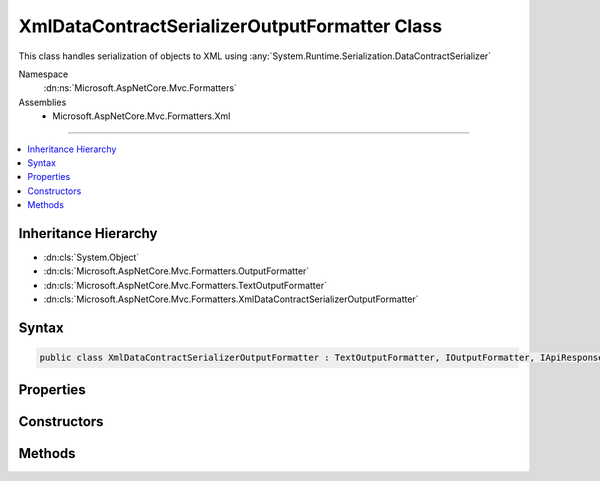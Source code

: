 

XmlDataContractSerializerOutputFormatter Class
==============================================






This class handles serialization of objects
to XML using :any:`System.Runtime.Serialization.DataContractSerializer`


Namespace
    :dn:ns:`Microsoft.AspNetCore.Mvc.Formatters`
Assemblies
    * Microsoft.AspNetCore.Mvc.Formatters.Xml

----

.. contents::
   :local:



Inheritance Hierarchy
---------------------


* :dn:cls:`System.Object`
* :dn:cls:`Microsoft.AspNetCore.Mvc.Formatters.OutputFormatter`
* :dn:cls:`Microsoft.AspNetCore.Mvc.Formatters.TextOutputFormatter`
* :dn:cls:`Microsoft.AspNetCore.Mvc.Formatters.XmlDataContractSerializerOutputFormatter`








Syntax
------

.. code-block:: csharp

    public class XmlDataContractSerializerOutputFormatter : TextOutputFormatter, IOutputFormatter, IApiResponseTypeMetadataProvider








.. dn:class:: Microsoft.AspNetCore.Mvc.Formatters.XmlDataContractSerializerOutputFormatter
    :hidden:

.. dn:class:: Microsoft.AspNetCore.Mvc.Formatters.XmlDataContractSerializerOutputFormatter

Properties
----------

.. dn:class:: Microsoft.AspNetCore.Mvc.Formatters.XmlDataContractSerializerOutputFormatter
    :noindex:
    :hidden:

    
    .. dn:property:: Microsoft.AspNetCore.Mvc.Formatters.XmlDataContractSerializerOutputFormatter.SerializerSettings
    
        
    
        
        Gets or sets the :any:`System.Runtime.Serialization.DataContractSerializerSettings` used to configure the 
        :any:`System.Runtime.Serialization.DataContractSerializer`\.
    
        
        :rtype: System.Runtime.Serialization.DataContractSerializerSettings
    
        
        .. code-block:: csharp
    
            public DataContractSerializerSettings SerializerSettings
            {
                get;
                set;
            }
    
    .. dn:property:: Microsoft.AspNetCore.Mvc.Formatters.XmlDataContractSerializerOutputFormatter.WrapperProviderFactories
    
        
    
        
        Gets the list of :any:`Microsoft.AspNetCore.Mvc.Formatters.Xml.IWrapperProviderFactory` to
        provide the wrapping type for serialization.
    
        
        :rtype: System.Collections.Generic.IList<System.Collections.Generic.IList`1>{Microsoft.AspNetCore.Mvc.Formatters.Xml.IWrapperProviderFactory<Microsoft.AspNetCore.Mvc.Formatters.Xml.IWrapperProviderFactory>}
    
        
        .. code-block:: csharp
    
            public IList<IWrapperProviderFactory> WrapperProviderFactories
            {
                get;
            }
    
    .. dn:property:: Microsoft.AspNetCore.Mvc.Formatters.XmlDataContractSerializerOutputFormatter.WriterSettings
    
        
    
        
        Gets the settings to be used by the XmlWriter.
    
        
        :rtype: System.Xml.XmlWriterSettings
    
        
        .. code-block:: csharp
    
            public XmlWriterSettings WriterSettings
            {
                get;
            }
    

Constructors
------------

.. dn:class:: Microsoft.AspNetCore.Mvc.Formatters.XmlDataContractSerializerOutputFormatter
    :noindex:
    :hidden:

    
    .. dn:constructor:: Microsoft.AspNetCore.Mvc.Formatters.XmlDataContractSerializerOutputFormatter.XmlDataContractSerializerOutputFormatter()
    
        
    
        
        Initializes a new instance of :any:`Microsoft.AspNetCore.Mvc.Formatters.XmlDataContractSerializerOutputFormatter`
        with default XmlWriterSettings
    
        
    
        
        .. code-block:: csharp
    
            public XmlDataContractSerializerOutputFormatter()
    
    .. dn:constructor:: Microsoft.AspNetCore.Mvc.Formatters.XmlDataContractSerializerOutputFormatter.XmlDataContractSerializerOutputFormatter(System.Xml.XmlWriterSettings)
    
        
    
        
        Initializes a new instance of :any:`Microsoft.AspNetCore.Mvc.Formatters.XmlDataContractSerializerOutputFormatter`
    
        
    
        
        :param writerSettings: The settings to be used by the :any:`System.Runtime.Serialization.DataContractSerializer`\.
        
        :type writerSettings: System.Xml.XmlWriterSettings
    
        
        .. code-block:: csharp
    
            public XmlDataContractSerializerOutputFormatter(XmlWriterSettings writerSettings)
    

Methods
-------

.. dn:class:: Microsoft.AspNetCore.Mvc.Formatters.XmlDataContractSerializerOutputFormatter
    :noindex:
    :hidden:

    
    .. dn:method:: Microsoft.AspNetCore.Mvc.Formatters.XmlDataContractSerializerOutputFormatter.CanWriteType(System.Type)
    
        
    
        
        :type type: System.Type
        :rtype: System.Boolean
    
        
        .. code-block:: csharp
    
            protected override bool CanWriteType(Type type)
    
    .. dn:method:: Microsoft.AspNetCore.Mvc.Formatters.XmlDataContractSerializerOutputFormatter.CreateSerializer(System.Type)
    
        
    
        
        Create a new instance of :any:`System.Runtime.Serialization.DataContractSerializer` for the given object type.
    
        
    
        
        :param type: The type of object for which the serializer should be created.
        
        :type type: System.Type
        :rtype: System.Runtime.Serialization.DataContractSerializer
        :return: A new instance of :any:`System.Runtime.Serialization.DataContractSerializer`
    
        
        .. code-block:: csharp
    
            protected virtual DataContractSerializer CreateSerializer(Type type)
    
    .. dn:method:: Microsoft.AspNetCore.Mvc.Formatters.XmlDataContractSerializerOutputFormatter.CreateXmlWriter(System.IO.TextWriter, System.Xml.XmlWriterSettings)
    
        
    
        
        Creates a new instance of :any:`System.Xml.XmlWriter` using the given :any:`System.IO.TextWriter` and
        :any:`System.Xml.XmlWriterSettings`\.
    
        
    
        
        :param writer: 
            The underlying :any:`System.IO.TextWriter` which the :any:`System.Xml.XmlWriter` should write to.
        
        :type writer: System.IO.TextWriter
    
        
        :param xmlWriterSettings: 
            The :any:`System.Xml.XmlWriterSettings`\.
        
        :type xmlWriterSettings: System.Xml.XmlWriterSettings
        :rtype: System.Xml.XmlWriter
        :return: A new instance of :any:`System.Xml.XmlWriter`
    
        
        .. code-block:: csharp
    
            public virtual XmlWriter CreateXmlWriter(TextWriter writer, XmlWriterSettings xmlWriterSettings)
    
    .. dn:method:: Microsoft.AspNetCore.Mvc.Formatters.XmlDataContractSerializerOutputFormatter.GetCachedSerializer(System.Type)
    
        
    
        
        Gets the cached serializer or creates and caches the serializer for the given type.
    
        
    
        
        :type type: System.Type
        :rtype: System.Runtime.Serialization.DataContractSerializer
        :return: The :any:`System.Runtime.Serialization.DataContractSerializer` instance.
    
        
        .. code-block:: csharp
    
            protected virtual DataContractSerializer GetCachedSerializer(Type type)
    
    .. dn:method:: Microsoft.AspNetCore.Mvc.Formatters.XmlDataContractSerializerOutputFormatter.GetSerializableType(System.Type)
    
        
    
        
        Gets the type to be serialized.
    
        
    
        
        :param type: The original type to be serialized
        
        :type type: System.Type
        :rtype: System.Type
        :return: The original or wrapped type provided by any :any:`Microsoft.AspNetCore.Mvc.Formatters.Xml.IWrapperProvider`\s.
    
        
        .. code-block:: csharp
    
            protected virtual Type GetSerializableType(Type type)
    
    .. dn:method:: Microsoft.AspNetCore.Mvc.Formatters.XmlDataContractSerializerOutputFormatter.WriteResponseBodyAsync(Microsoft.AspNetCore.Mvc.Formatters.OutputFormatterWriteContext, System.Text.Encoding)
    
        
    
        
        :type context: Microsoft.AspNetCore.Mvc.Formatters.OutputFormatterWriteContext
    
        
        :type selectedEncoding: System.Text.Encoding
        :rtype: System.Threading.Tasks.Task
    
        
        .. code-block:: csharp
    
            public override Task WriteResponseBodyAsync(OutputFormatterWriteContext context, Encoding selectedEncoding)
    

